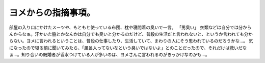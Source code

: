 ﻿ヨメからの指摘事項。
####################


部屋の入り口にかけたスーツや、もともと使っている布団、枕や寝間着の臭いで一言。
「男臭い」
衣類などは自分では分からんからなぁ。汗かいた脇とかなんかは自分でも臭いと分かるのだけど、普段の生活だと言われないと、というか言われても分からない。ヨメに言われるということは、普段の仕事したり、生活していて、まわりの人にそう思われているのだろうかな…。
気になったので寝る前に聞いてみたら、「風呂入ってないなという臭いではないよ」とのことだったので、それだけは救いだなぁ…。知り合いの既婚者が香水つけている人が多いのは、ヨメさんに言われるのがきっかけなのかも…。



.. author:: mkouhei
.. categories:: 生活, 
.. tags::


